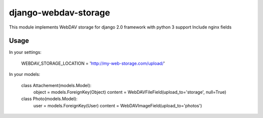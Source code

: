 django-webdav-storage
=====================

This module implements WebDAV storage for django 2.0 framework with python 3 support
Include nginx fields

Usage
-----

In your settings:

    WEBDAV_STORAGE_LOCATION = 'http://my-web-storage.com/upload/'

In your models:

    class Attachement(models.Model):
        object = models.ForeignKey(Object)
        content = WebDAVFileField(upload_to='storage', null=True)

    class Photo(models.Model):
        user = models.ForeignKey(User)
        content = WebDAVImageField(upload_to='photos')

